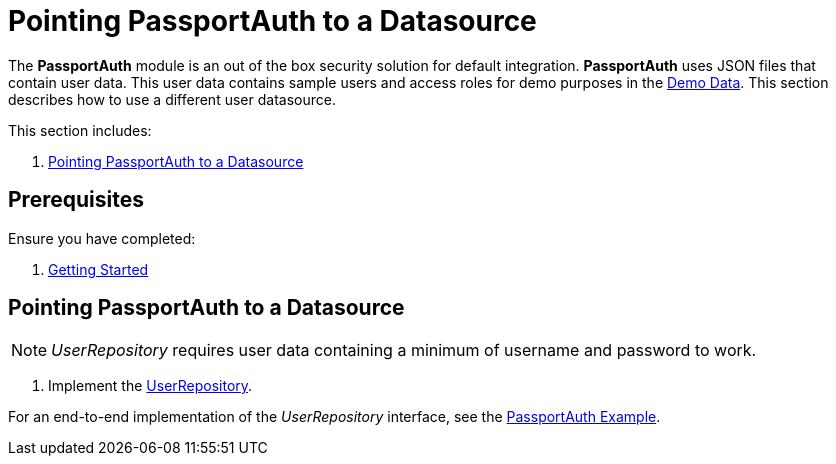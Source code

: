[id='{context}-pro-passportauth-pointing-to-a-datasource']
= Pointing PassportAuth to a Datasource

The *PassportAuth* module is an out of the box security solution for default integration.
*PassportAuth* uses JSON files that contain user data.
This user data contains sample users and access roles for demo purposes in the link:{WFM-RC-CoreURL}{WFM-RC-Branch}/demo/server/src/modules/wfm-user/users.json[Demo Data].
This section describes how to use a different user datasource.

This section includes:

//. xref:{context}-disabling-passportauth[Disabling PassportAuth]
//. xref:{context}-enabling-passportauth[Enabling PassportAuth]
. xref:{context}-pointing-passportauth-to-a-datasource[Pointing PassportAuth to a Datasource]


ifdef::upstream[]
[discrete]
endif::upstream[]
== Prerequisites

Ensure you have completed:

. xref:getting-started[Getting Started]

//[id='{context}-disabling-passportauth']
//[discrete]
//== Disabling PassportAuth

//<***TODO***>
//[source,bash]
//----
//<***TODO***>
//----

//[id='{context}-enabling-passportauth']
//[discrete]
//== Enabling PassportAuth

//<***TODO***>
//[source,bash]
//----
//<***TODO***>
//----

[id='{context}-pointing-passportauth-to-a-datasource']
[discrete]
== Pointing PassportAuth to a Datasource

NOTE: _UserRepository_ requires user data containing a minimum of username and password to work.

. Implement the link:../../../api/{WFM-RC-Api-Version}{WFM-RC-Api-User-Repository}[UserRepository].

For an end-to-end implementation of the _UserRepository_ interface, see the link:{WFM-RC-Github-Core}{WFM-RC-Branch}{WFM-RC-PassportAuth-Example}[PassportAuth Example].
